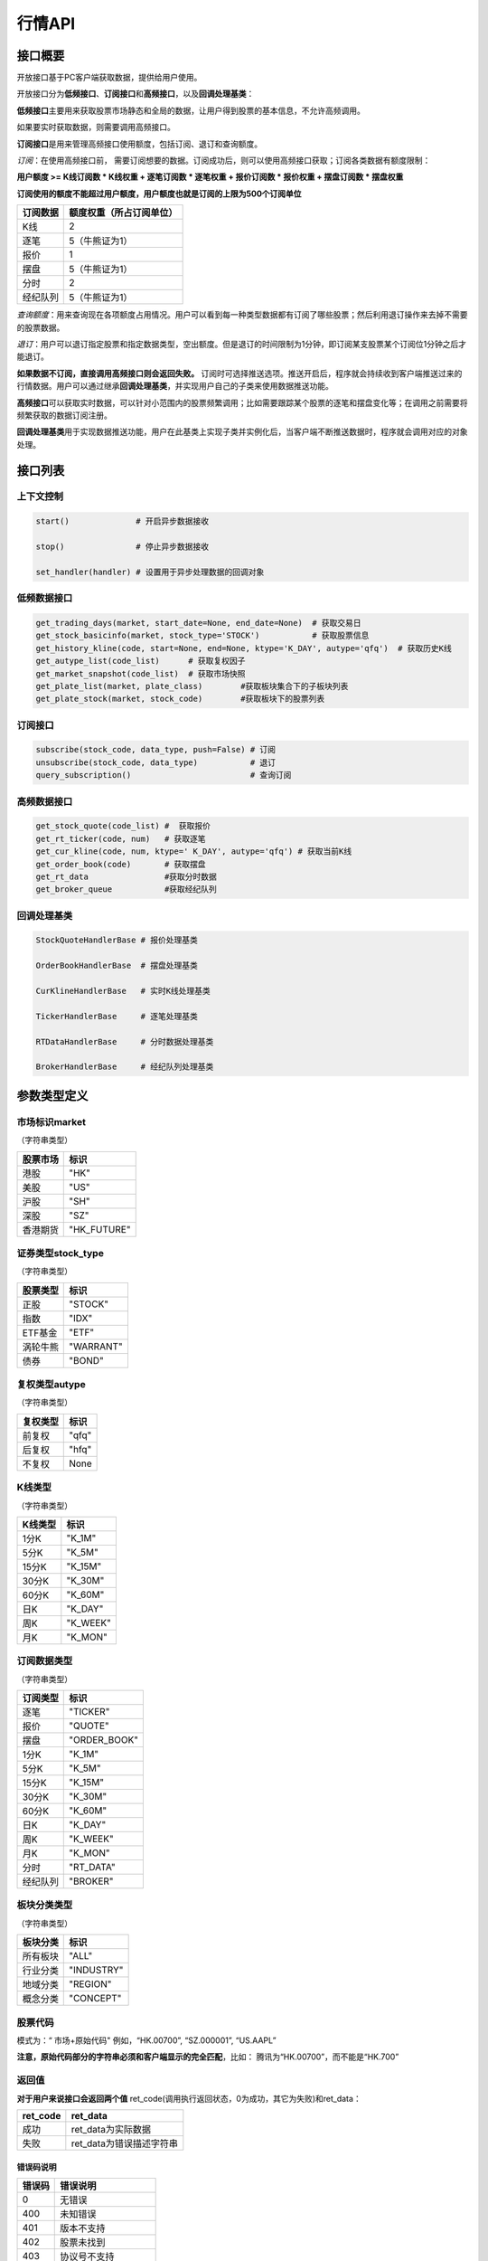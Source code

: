 ========
行情API
========

接口概要
========

开放接口基于PC客户端获取数据，提供给用户使用。

开放接口分为\ **低频接口**\ 、\ **订阅接口**\ 和\ **高频接口**\ ，以及\ **回调处理基类**\ ：

**低频接口**\ 主要用来获取股票市场静态和全局的数据，让用户得到股票的基本信息，不允许高频调用。

如果要实时获取数据，则需要调用高频接口。

**订阅接口**\ 是用来管理高频接口使用额度，包括订阅、退订和查询额度。

*订阅*\ ：在使用高频接口前， 需要订阅想要的数据。订阅成功后，则可以使用高频接口获取；订阅各类数据有额度限制：

**用户额度 >= K线订阅数 \* K线权重 + 逐笔订阅数 \* 逐笔权重 + 报价订阅数
\* 报价权重 + 摆盘订阅数 \* 摆盘权重**

**订阅使用的额度不能超过用户额度，用户额度也就是订阅的上限为500个订阅单位**

+------------+----------------------------+
| 订阅数据   | 额度权重（所占订阅单位）   |
+============+============================+
| K线        | 2                          |
+------------+----------------------------+
| 逐笔       | 5（牛熊证为1）             |
+------------+----------------------------+
| 报价       | 1                          |
+------------+----------------------------+
| 摆盘       | 5（牛熊证为1）             |
+------------+----------------------------+
| 分时       | 2                          |
+------------+----------------------------+
| 经纪队列   | 5（牛熊证为1）             |
+------------+----------------------------+

*查询额度*\ ：用来查询现在各项额度占用情况。用户可以看到每一种类型数据都有订阅了哪些股票；然后利用退订操作来去掉不需要的股票数据。

*退订*\ ：用户可以退订指定股票和指定数据类型，空出额度。但是退订的时间限制为1分钟，即订阅某支股票某个订阅位1分钟之后才能退订。

**如果数据不订阅，直接调用高频接口则会返回失败。**
订阅时可选择推送选项。推送开启后，程序就会持续收到客户端推送过来的行情数据。用户可以通过继承\ **回调处理基类**\ ，并实现用户自己的子类来使用数据推送功能。

**高频接口**\ 可以获取实时数据，可以针对小范围内的股票频繁调用；比如需要跟踪某个股票的逐笔和摆盘变化等；在调用之前需要将频繁获取的数据订阅注册。

**回调处理基类**\ 用于实现数据推送功能，用户在此基类上实现子类并实例化后，当客户端不断推送数据时，程序就会调用对应的对象处理。

接口列表
=========

上下文控制
~~~~~~~~~~

.. code:: python

    start()              # 开启异步数据接收

    stop()               # 停止异步数据接收

    set_handler(handler) # 设置用于异步处理数据的回调对象

低频数据接口
~~~~~~~~~~~~

.. code:: python

    get_trading_days(market, start_date=None, end_date=None)  # 获取交易日
    get_stock_basicinfo(market, stock_type='STOCK')           # 获取股票信息
    get_history_kline(code, start=None, end=None, ktype='K_DAY', autype='qfq')  # 获取历史K线
    get_autype_list(code_list)      # 获取复权因子
    get_market_snapshot(code_list)  # 获取市场快照
    get_plate_list(market, plate_class)        #获取板块集合下的子板块列表
    get_plate_stock(market, stock_code)        #获取板块下的股票列表

订阅接口
~~~~~~~~

.. code:: python

    subscribe(stock_code, data_type, push=False) # 订阅
    unsubscribe(stock_code, data_type)           # 退订
    query_subscription()                         # 查询订阅

高频数据接口
~~~~~~~~~~~~

.. code:: python

    get_stock_quote(code_list) #  获取报价
    get_rt_ticker(code, num)   # 获取逐笔
    get_cur_kline(code, num, ktype=' K_DAY', autype='qfq') # 获取当前K线
    get_order_book(code)       # 获取摆盘
    get_rt_data                #获取分时数据
    get_broker_queue           #获取经纪队列

回调处理基类
~~~~~~~~~~~~

.. code:: python

    StockQuoteHandlerBase # 报价处理基类

    OrderBookHandlerBase  # 摆盘处理基类

    CurKlineHandlerBase   # 实时K线处理基类

    TickerHandlerBase     # 逐笔处理基类

    RTDataHandlerBase     # 分时数据处理基类

    BrokerHandlerBase     # 经纪队列处理基类

参数类型定义
============

市场标识market
~~~~~~~~~~~~~~
（字符串类型）

+------------+----------------+
| 股票市场   | 标识           |
+============+================+
| 港股       | "HK"           |
+------------+----------------+
| 美股       | "US"           |
+------------+----------------+
| 沪股       | "SH"           |
+------------+----------------+
| 深股       | "SZ"           |
+------------+----------------+
| 香港期货   | "HK\_FUTURE"   |
+------------+----------------+

证券类型stock\_type
~~~~~~~~~~~~~~~~~~~
（字符串类型）

+------------+-------------+
| 股票类型   | 标识        |
+============+=============+
| 正股       | "STOCK"     |
+------------+-------------+
| 指数       | "IDX"       |
+------------+-------------+
| ETF基金    | "ETF"       |
+------------+-------------+
| 涡轮牛熊   | "WARRANT"   |
+------------+-------------+
| 债券       | "BOND"      |
+------------+-------------+

复权类型autype
~~~~~~~~~~~~~~
（字符串类型）

+------------+---------+
| 复权类型   | 标识    |
+============+=========+
| 前复权     | "qfq"   |
+------------+---------+
| 后复权     | "hfq"   |
+------------+---------+
| 不复权     | None    |
+------------+---------+

K线类型
~~~~~~~~
（字符串类型）

+-----------+-------------+
| K线类型   | 标识        |
+===========+=============+
| 1分K      | "K\_1M"     |
+-----------+-------------+
| 5分K      | "K\_5M"     |
+-----------+-------------+
| 15分K     | "K\_15M"    |
+-----------+-------------+
| 30分K     | "K\_30M"    |
+-----------+-------------+
| 60分K     | "K\_60M"    |
+-----------+-------------+
| 日K       | "K\_DAY"    |
+-----------+-------------+
| 周K       | "K\_WEEK"   |
+-----------+-------------+
| 月K       | "K\_MON"    |
+-----------+-------------+

订阅数据类型
~~~~~~~~~~~~
（字符串类型）

+------------+-----------------+
| 订阅类型   | 标识            |
+============+=================+
| 逐笔       | "TICKER"        |
+------------+-----------------+
| 报价       | "QUOTE"         |
+------------+-----------------+
| 摆盘       | "ORDER\_BOOK"   |
+------------+-----------------+
| 1分K       | "K\_1M"         |
+------------+-----------------+
| 5分K       | "K\_5M"         |
+------------+-----------------+
| 15分K      | "K\_15M"        |
+------------+-----------------+
| 30分K      | "K\_30M"        |
+------------+-----------------+
| 60分K      | "K\_60M"        |
+------------+-----------------+
| 日K        | "K\_DAY"        |
+------------+-----------------+
| 周K        | "K\_WEEK"       |
+------------+-----------------+
| 月K        | "K\_MON"        |
+------------+-----------------+
| 分时       | "RT\_DATA"      |
+------------+-----------------+
| 经纪队列   | "BROKER"        |
+------------+-----------------+

板块分类类型
~~~~~~~~~~~~
（字符串类型）

+------------+--------------+
| 板块分类   | 标识         |
+============+==============+
| 所有板块   | "ALL"        |
+------------+--------------+
| 行业分类   | "INDUSTRY"   |
+------------+--------------+
| 地域分类   | "REGION"     |
+------------+--------------+
| 概念分类   | "CONCEPT"    |
+------------+--------------+

股票代码
~~~~~~~~
模式为：“ 市场+原始代码" 例如，“HK.00700”, “SZ.000001”,
“US.AAPL”

**注意，原始代码部分的字符串必须和客户端显示的完全匹配**，比如：
腾讯为“HK.00700”，而不能是“HK.700”

返回值
~~~~~~~

**对于用户来说接口会返回两个值**
ret\_code(调用执行返回状态，0为成功，其它为失败)和ret\_data：

+-------------+-----------------------------+
| ret\_code   | ret\_data                   |
+=============+=============================+
| 成功        | ret\_data为实际数据         |
+-------------+-----------------------------+
| 失败        | ret\_data为错误描述字符串   |
+-------------+-----------------------------+

错误码说明
##########

+----------+------------------------+
| 错误码   | 错误说明               |
+==========+========================+
| 0        | 无错误                 |
+----------+------------------------+
| 400      | 未知错误               |
+----------+------------------------+
| 401      | 版本不支持             |
+----------+------------------------+
| 402      | 股票未找到             |
+----------+------------------------+
| 403      | 协议号不支持           |
+----------+------------------------+
| 404      | 参数错误               |
+----------+------------------------+
| 405      | 频率错误（请求过快）   |
+----------+------------------------+
| 406      | 订阅达到上限           |
+----------+------------------------+
| 407      | 未订阅                 |
+----------+------------------------+
| 408      | 未满足反订阅时间限制   |
+----------+------------------------+
| 501      | 服务器忙               |
+----------+------------------------+
| 502      | 超时                   |
+----------+------------------------+
| 503      | 网络错误               |
+----------+------------------------+
| 504      | 操作不允许             |
+----------+------------------------+
| 505      | 未知订单               |
+----------+------------------------+

详细说明
=========

实例化上下文对象
~~~~~~~~~~~~~~~~~

.. code:: python

    quote_ctx = OpenQuoteContext(host='127.0.0.1', port=11111)

**功能**\ ：创建上下文，建立网络连接

**参数**:

**host**\ ：网络连接地址

**sync\_port**\ ：网络连接端口，用于同步通信。

**async\_port**\ ：网络连接端口，用于异步通信，接收客户端的数据推送。

启动推送接收 start
~~~~~~~~~~~~~~~~~~~

.. code:: python

    quote_ctx.start()

**功能**\ ：启动推送接收线程，异步接收客户端推送的数据。

停止推送接收 stop
~~~~~~~~~~~~~~~~~~

.. code:: python

    quote_ctx.stop()

**功能**\ ：停止推送接收线程，不再接收客户端推送的数据。

设置异步回调处理对象 set\_handler
~~~~~~~~~~~~~~~~~~~~~~~~~~~~~~~~~~~

.. code:: python

    quote_ctx.set_handler(handler)

**功能**\ ：设置回调处理对象，用于接收线程在收到数据后调用。用户应该将自己实现的回调对象设置，以便实现事件驱动。

handler必须是以下几种类的子类对象：

+-----------------------------+--------------------+
| 类名                        | 说明               |
+=============================+====================+
| **StockQuoteHandlerBase**   | 报价处理基类       |
+-----------------------------+--------------------+
| **OrderBookHandlerBase**    | 摆盘处理基类       |
+-----------------------------+--------------------+
| **CurKlineHandlerBase**     | 实时K线处理基类    |
+-----------------------------+--------------------+
| **TickerHandlerBase**       | 逐笔处理基类       |
+-----------------------------+--------------------+
| **RTDataHandlerBase**       | 分时数据处理基类   |
+-----------------------------+--------------------+
| **BrokerHandlerBase**       | 经纪队列处理基类   |
+-----------------------------+--------------------+

获取交易日 get\_trading\_days
~~~~~~~~~~~~~~~~~~~~~~~~~~~~~~

.. code:: python

    ret_code, ret_data = quote_ctx.get_trading_days(market, start_date=None, end_date=None)

**功能**\ ：取指定市场，某个日期时间段的交易日列表

**参数**\ ：

**market**: 市场标识

| **start\_date**: 起始日期;
| 
  string类型，格式YYYY-MM-DD，仅指定到日级别即可，默认值None表示最近一年前的日期

**end\_date**: 结束日期;
string类型，格式YYYY-MM-DD，仅指定到日级别即可，取默认值None表示取当前日期

**返回**\ ：

ret\_code失败时，ret\_data返回为错误描述字符串；
客户端无数据时，ret\_code为成功，ret\_data返回None
正常情况下，ret\_data为日期列表（每个日期是string类型），如果指定时间段中无交易日，则ret\_data为空列表。

**失败情况**\ ：

1. 市场标识不合法

2. 起止日期输入不合法

3. 客户端内部或网络错误

获取股票信息 get\_stock\_basicinfo
~~~~~~~~~~~~~~~~~~~~~~~~~~~~~~~~~~~~

.. code:: python

    ret_code, ret_data = quote_ctx.get_stock_basicinfo(market, stock_type='STOCK')

**功能**\ ：取符合市场和股票类型条件的股票简要信息

**参数**\ ：

**market**: 市场标识, string，例如，”HK”，”US”；具体见市场标识说明

**stock\_type**: 证券类型, string,
例如，”STOCK”，”ETF”；具体见证券类型说明

**证券类型** stock\_type，（字符串类型）：

+------------+-------------+
| 股票类型   | 标识        |
+============+=============+
| 正股       | "STOCK"     |
+------------+-------------+
| 指数       | "IDX"       |
+------------+-------------+
| ETF基金    | "ETF"       |
+------------+-------------+
| 涡轮牛熊   | "WARRANT"   |
+------------+-------------+
| 债券       | "BOND"      |
+------------+-------------+

**返回**\ ： ret\_code失败时，ret\_data返回为错误描述字符串；
客户端无符合条件数据时，ret\_code为成功，ret\_data返回None
正常情况下，ret\_data为一个dataframe，其中包括：

**code**\ ：股票代码；string，例如： ”HK.00700”，“US.AAPL”

**name**\ ：股票名称；string

**lot\_size**\ ：每手股数；int

**stock\_type**\ ：股票类型；string，例如： ”STOCK”，”ETF”

**stock\_child\_type**:
股票子类型；仅支持窝轮，其他为0，string，例如："BEAR"，"BULL"

**owner\_stock\_code**\ ：所属正股；仅支持窝轮，其他为0

**listing\_date**: 上市日期： str

**stockid**: 股票ID： str

**失败情况**\ ：

1. 市场或股票类型不合法

2. 客户端内部或网络错误

获取复权因子 get\_autype\_list
~~~~~~~~~~~~~~~~~~~~~~~~~~~~~~~~~

.. code:: python

    ret_code, ret_data = quote_ctx.get_autype_list(code_list)

**功能**\ ：获取复权因子数据

**参数**\ ：

**code\_list**: 股票代码列表，例如，HK.00700，US.AAPL

**返回**\ ：

ret\_code失败时，ret\_data返回为错误描述字符串；
客户端无符合条件数据时，ret\_code为成功，ret\_data返回None
正常情况下，ret\_data为一个dataframe，其中包括：

**code**\ ：股票代码，string，例如： ”HK.00700”，“US.AAPL”

**ex\_div\_date**\ ：除权除息日，string类型，格式YYYY-MM-DD

**split\_ratio**\ ：拆合股比例
double，例如，对于5股合1股为1/5，对于1股拆5股为5/1

**per\_cash\_div**\ ：每股派现；double

**per\_share\_div\_ratio**\ ：每股送股比例； double

**per\_share\_trans\_ratio**\ ：每股转增股比例； double

**allotment\_ratio**\ ： 每股配股比例；double

**allotment\_price**\ ：配股价；double

**stk\_spo\_ratio**\ ： 增发比例：double

**stk\_spo\_price** 增发价格：double

**forward\_adj\_factorA**\ ：前复权因子A；double

**forward\_adj\_factorB**\ ：前复权因子B；double

**backward\_adj\_factorA**\ ：后复权因子A；double

**backward\_adj\_factorB**\ ：后复权因子B；double

返回数据中不一定包含所有codelist中的代码，调用方自己需要检查，哪些股票代码是没有返回复权数据的，未返回复权数据的股票说明没有找到相关信息。

**复权价格 = 复权因子A \* 价格 + 复权因子B**

**失败情况**\ ：

1． Codelist中股票代码不合法

2． 客户端内部或网络错误

获取历史K线 get\_history\_kline
~~~~~~~~~~~~~~~~~~~~~~~~~~~~~~~~~~

.. code:: python

    ret_code, ret_data = quote_ctx.get_history_kline(code, start=None, end=None, ktype='K_DAY', autype='qfq')

**功能**\ ： 获取指定股票K线历史数据

**参数**\ ：

**code**\ ：股票代码

**start** ：开始时间, string; YYYY-MM-DD；为空时取去当前时间;

**end** ： 结束时间, string; YYYY-MM-DD；为空时取当前时间;

**ktype** ：k线类型，默认为日K

**autype**
复权类型，string；”qfq”-前复权，”hfq”-后复权，None-不复权，默认为”qfq”

开始结束时间按照闭区间查询，时间查询以k线时间time\_key作为比较标准。即满足
start<=Time\_key<=end条件的k线作为返回内容，k线时间time\_key的设定标准在返回值中说明

**返回**\ ：

| ret\_code失败时，ret\_data返回为错误描述字符串；
  客户端无符合条件数据时，ret\_code为成功，返回None

正常情况下返回K线数据为一个DataFrame包含:

**code**\ ： 股票代码；string

**time\_key**\ ： K线时间 string “YYYY-MM-DD HH:mm:ss”

**open**\ ： 开盘价；double

**high**\ ： 最高价；double

**close**\ ： 收盘价；double

**low**\ ： 最低价：double

**volume**\ ： 成交量；long

**turnover** ：成交额；double

对于日K线，time\_key为当日时间具体到日，比如说2016-12-23日的日K，K线时间为”
2016-12-23 00:00:00”

对于分K线，time\_key为当日时间具体到分，例如，
1分K，覆盖时间为9：35：00到9：35：59的分K，K线时间time\_key为”2016-12-23
09:36:00”
5分K，覆盖时间为10：05：00到10：09：59的5分K，K线时间time\_key为”2016-12-23
10:10:00”
15分K，覆盖时间为10：00：00到10：14：59的15分K，K线时间time\_key为”2016-12-23
10:15:00”
30分K，覆盖时间为10：00：00到10：29：59的30分K，K线时间time\_key为”
2016-12-23 10:30:00”
60分K，覆盖时间为10：30：00到11：29：59的60分K，K线时间time\_key为”
2016-12-23 11:30:00”

| 对于周K线，12月19日到12月25日的周K线，K线时间time\_key为” 2016-12-19
  00:00:00”

对于月K线，12月的月K线时间time\_key为” 2016-12-01
00:00:00”，即为当月1日时间

**失败情况**:

1. 股票代码不合法

2. | PLS接口返回错误

获取市场快照 get\_market\_snapshot
~~~~~~~~~~~~~~~~~~~~~~~~~~~~~~~~~~~~

.. code:: python

    ret_code, ret_data = quote_ctx.get_market_snapshot(code_list):

**功能**\ ：一次性获取最近当前股票列表的快照数据（每日变化的信息），该接口对股票个数有限制，一次最多传入200只股票，频率限制每5秒一次

**参数**\ ：

**code\_list**: 股票代码列表，例如，HK.00700，US.AAPL
传入的codelist只允许包含1种股票类型。

**返回**\ ：

ret\_code失败时，ret\_data返回为错误描述字符串；
客户端无符合条件数据时，ret\_code为成功，ret\_data返回None
正常情况下，ret\_data为一个dataframe，其中包括：

**code** ：股票代码；string

**update\_time**\ ： 更新时间(yyyy-MM-dd HH:mm:ss)；string

**last\_price** ： 最新价格；float

**open\_price**\ ： 今日开盘价；float

**high\_price**\ ： 最高价格；float

**low\_price**\ ： 最低价格；float

**prev\_close\_price**\ ： 昨收盘价格；float

**volume**\ ： 成交数量； long

**turnover**\ ： 成交金额；float

**turnover\_rate**\ ： 换手率；float

**suspension**\ ： 是否停牌(True表示停牌)；bool

**listing\_date** ： 上市日期 (yyyy-MM-dd)；string

**circular\_market\_val**\ ： 流通市值；float

**total\_market\_val**: 总市值；float

**wrt\_valid**\ ： 是否是窝轮；bool

**wrt\_conversion\_ratio**: 换股比率；float

**wrt\_type**\ ： 窝轮类型；1=认购证 2=认沽证 3=牛证 4=熊证 string

**wrt\_strike\_price**\ ： 行使价格；float

**wrt\_maturity\_date**: 格式化窝轮到期时间； string

**wrt\_end\_trade**: 格式化窝轮最后交易时间；string

**wrt\_code**: 窝轮对应的正股；string

**wrt\_recovery\_price**: 窝轮回收价；float

**wrt\_street\_vol**: 窝轮街货量；float

**wrt\_issue\_vol**: 窝轮发行量；float

**wrt\_street\_ratio**: 窝轮街货占比；float

**wrt\_delta**: 窝轮对冲值；float

**wrt\_implied\_volatility**: 窝轮引伸波幅；float

**wrt\_premium**: 窝轮溢价；float

**lot\_size**\ ：每手股数；int

**Eqt\_Valid**：  			是否是正股  bool 
                                         
**Eqt\_IssuedShares**：   	发行股本	int    
                                 
**Eqt\_NetAssetValue**：  	资产净值  	int       
                                       
**Eqt\_NetProfit**：      	盈利（亏损 	int       
                                   
**Eqt\_EarningPerShare**：	每股盈利 	float  
                                          
**Eqt\_OutStandingShares**：流通股本   	int   
                                           
**Eqt\_NetAssetPerShare**： 每股净资产 	float   
                                         
**Eqt\_EYRatio**：          收益率    	float      
                                          
**Eqt\_PERatio**：          市盈率    	float     
                                           
**Eqt\_PBRatio**：          市净率    	float     
                                           
返回DataFrame，包含上述字段

**窝轮类型** wrt\_type，（字符串类型）：

+------------+--------------------------+
| 窝轮类型   | 标识                     |
+============+==========================+
| "CALL"     | 认购证                   |
+------------+--------------------------+
| "PUT"      | 认沽证                   |
+------------+--------------------------+
| "BULL"     | 牛证                     |
+------------+--------------------------+
| "BEAR"     | 熊证                     |
+------------+--------------------------+
| "N/A"      | 未知或服务器没相关数据   |
+------------+--------------------------+

返回数据量不一定与codelist长度相等， 用户需要自己判断

**调用频率限制：** **5s一次**

**失败情况**:

1. Codelist中股票代码不合法

2. Codelist长度超过规定数量

3. 客户端内部或网络错误

4. 传入的codelist包含多种股票类型

获取分时数据 get\_rt\_data
~~~~~~~~~~~~~~~~~~~~~~~~~~~~

.. code:: python

    ret_code, ret_data = quote_ctx.get_rt_data(code)

**功能**\ ：获取指定股票的分时数据

**参数**\ ：

**code**: 股票代码，例如，HK.00700，US.APPL

**返回**\ ：

ret\_code失败时，ret\_data返回为错误描述字符串；
客户端无符合条件数据时，ret\_code为成功，ret\_data返回None
正常情况下，ret\_data为一个dataframe，其中包括：

**code**: 股票代码： string

**time**\ ：时间；string

**data\_status**\ ：数据状态；bool，正确为True，伪造为False

**opened\_mins**: 开盘多少分钟：int

**cur\_price**\ ：当前价格：float

**last\_close**: 昨天收盘的价格，float

**avg\_price**: 平均价格，float

**volume**: 成交量，float

**turnover**: 成交额，float

**失败情况**\ ：

1. code不合法

2. | code是未对RT\_DATA类型订阅的股票

3. 客户端内部或网络错误

获取板块集合下的子板块列表 get\_plate\_list
~~~~~~~~~~~~~~~~~~~~~~~~~~~~~~~~~~~~~~~~~~~~

.. code:: python

    ret_code, ret_data = quote_ctx.get_plate_list(market, plate_class)

**功能**\ ： 获取板块集合下的子板块列表

**参数**\ ：

**market**\ ：市场标识，注意这里不区分沪，深,输入沪或者深都会返回沪深市场的子板块（这个是和客户端保持一致的）

**plate\_class** ：板块分类, string; 例如，"ALL", "INDUSTRY"

**板块分类类型** ，（字符串类型）：

+--------------+------------+
| 板块分类     | 标识       |
+==============+============+
| "ALL"        | 所有板块   |
+--------------+------------+
| "INDUSTRY"   | 行业分类   |
+--------------+------------+
| "REGION"     | 地域分类   |
+--------------+------------+
| "CONCEPT"    | 概念分类   |
+--------------+------------+

**返回**\ ：

| ret\_code失败时，ret\_data返回为错误描述字符串；
  客户端无符合条件数据时，ret\_code为成功，返回None

正常情况下返回K线数据为一个DataFrame包含:

**code**\ ： 板块代码；string

**plate\_name**\ ： 板块名称；string

**plate\_id**: 板块ID：string

港股美股市场的地域分类数据暂时为空

**失败情况**\ ：

1. 市场标识不合法

2. 板块分类不合法

3. 客户端内部或网络错误

获取板块下的股票列表 get\_plate\_stock
~~~~~~~~~~~~~~~~~~~~~~~~~~~~~~~~~~~~~~~

.. code:: python

    ret_code, ret_data = quote_ctx.get_plate_stock(plate_code)

**功能**\ ：获取特定板块下的股票列表,注意这里不区分沪，深,输入沪或者深都会返回沪深市场

**参数**\ ：

**plate\_code**: 板块代码, string,
例如，”SH.BK0001”，”SH.BK0002”，先利用获取子版块列表函数获取子版块代码

**返回**\ ：

ret\_code失败时，ret\_data返回为错误描述字符串；
客户端无符合条件数据时，ret\_code为成功，ret\_data返回None

正常情况下，ret\_data为一个dataframe，其中包括：

**code**\ ：；股票代码：string，例如： ”SZ.000158”，“SZ.000401”

**lot\_size**\ ：每手股数；int

**stock\_name**\ ：股票名称；string，例如： ”天然乳品”，”大庆乳业”

**owner\_market**: 所属股票的市场，仅支持窝轮，其他为空，string

**stock\_child\_type**:
股票子类型；仅支持窝轮，其他为0，string，例如："BEAR"，"BULL"

**stock\_type**\ ：股票类型：string, 例如，"BOND", "STOCK"

+-------------+------------+
| 股票类型    | 标识       |
+=============+============+
| "STOCK"     | 正股       |
+-------------+------------+
| "IDX"       | 指数       |
+-------------+------------+
| "ETF"       | ETF基金    |
+-------------+------------+
| "WARRANT"   | 涡轮牛熊   |
+-------------+------------+
| "BOND"      | 债券       |
+-------------+------------+

**股票子类型** wrt\_type，（字符串类型）：

+--------------+--------------------------+
| 股票子类型   | 标识                     |
+==============+==========================+
| "CALL"       | 认购证                   |
+--------------+--------------------------+
| "PUT"        | 认沽证                   |
+--------------+--------------------------+
| "BULL"       | 牛证                     |
+--------------+--------------------------+
| "BEAR"       | 熊证                     |
+--------------+--------------------------+
| "N/A"        | 未知或服务器没相关数据   |
+--------------+--------------------------+

**失败情况**\ ：

1. | 市场或板块代码不合法，或者该板块不存在

2. 客户端内部或网络错误

获取经纪队列 get\_broker\_queue
~~~~~~~~~~~~~~~~~~~~~~~~~~~~~~~~~

.. code:: python

    ret_code, bid_data, ask_data = quote_ctx.get_broker_queue(code)

**功能**\ ：获取股票的经纪队列

**参数**\ ：

**code**: 股票代码, string, 例如，”HK.00700”

**返回**\ ：

ret\_code失败时，bid\_data返回为错误描述字符串；
客户端无符合条件数据时，ret\_code为成功，ask\_data, bid\_data返回None
正常情况下，ask\_data, bid\_data均为dataframe，
其中bid\_data是买盘的数据，包括：

**bid\_broker\_id**: 经纪买盘id；int

**bid\_broker\_name**\ ：经纪买盘名称；string，例如： ”高盛”，”法巴”

**bid\_broker\_pos**: 经纪档位：int, 例如：0，1

其中ask\_data是卖盘的数据，包括：

**ask\_broker\_id**\ ：经纪卖盘id；int

**ask\_broker\_name**\ ：经纪卖盘名称；string，例如： ”高盛”，”法巴”

**ask\_broker\_pos**: 经纪档位：int, 例如：0，1

**失败情况**\ ：

1. 股票代码不合法，不存在

2. 客户端内部或网络错误

获取牛牛程序全局状态 get\_global\_state
~~~~~~~~~~~~~~~~~~~~~~~~~~~~~~~~~~~~~~~~~

.. code:: python

    ret_code, state_dict = quote_ctx.get_global_state() 

**功能**\ ：获取牛牛程序全局状态

**参数**\ ：无

| **返回**\ ： ret\_code失败时，ret\_data返回为错误描述字符串；
  客户端无符合条件数据时，ret\_code为成功，ret\_data返回None

正常情况下，ret\_data为dict，包括：

| **Trade\_Logined**: 是否登陆交易服务器,int(0\|1), 1
  表示登陆，0表示未登陆

**Quote\_Logined**\ ：是否登陆行情服务器,int(0\|1), 1
表示登陆，0表示未登陆

**Market\_HK**: 港股主板市场状态,int,字段定义详见下表

**Market\_US**: 美股Nasdaq市场状态,int, 字段定义详见下表

**Market\_SH**: 沪市状态,int,字段定义详见下表

**Market\_SZ**: 深市状态,int,字段定义详见下表

**Market\_HKFuture**: 港股期货市场状态,int,字段定义详见下表

**市场字段说明** ：

+------------+-------------------------------------------+
| 市场状态   | 说明                                      |
+============+===========================================+
| 0          | 未开盘                                    |
+------------+-------------------------------------------+
| 1          | 竞价交易（港股）                          |
+------------+-------------------------------------------+
| 2          | 早盘前等待开盘（港股）                    |
+------------+-------------------------------------------+
| 3          | 早盘（港股）                              |
+------------+-------------------------------------------+
| 4          | 午休（A股、港股）                         |
+------------+-------------------------------------------+
| 5          | 午盘（A股、港股）/ 盘中（美股）           |
+------------+-------------------------------------------+
| 6          | 交易日结束（A股、港股）/ 已收盘（美股）   |
+------------+-------------------------------------------+
| 8          | 盘前开始（美股）                          |
+------------+-------------------------------------------+
| 9          | 盘前结束（美股）                          |
+------------+-------------------------------------------+
| 10         | 盘后开始（美股）                          |
+------------+-------------------------------------------+
| 11         | 盘后结束（美股）                          |
+------------+-------------------------------------------+
| 12         | 内部状态，用于交易日切换                  |
+------------+-------------------------------------------+
| 13         | 夜市交易中（港期货）                      |
+------------+-------------------------------------------+
| 14         | 夜市收盘（港期货）                        |
+------------+-------------------------------------------+
| 15         | 日市交易中（港期货）                      |
+------------+-------------------------------------------+
| 16         | 日市午休（港期货）                        |
+------------+-------------------------------------------+
| 17         | 日市收盘（港期货）                        |
+------------+-------------------------------------------+
| 18         | 日市等待开盘（港期货）                    |
+------------+-------------------------------------------+
| 19         | 港股盘后竞价                              |
+------------+-------------------------------------------+

**失败情况**\ ：

1. 客户端内部或网络错误

订阅 subscribe
~~~~~~~~~~~~~~~~

.. code:: python

    ret_code,ret_data= quote_ctx.subscribe(stock_code, data_type, push=False) 

**功能**\ ：订阅注册需要的实时信息，指定股票和订阅的数据类型即可：

**参数**\ ：

**stock\_code**: 需要订阅的股票代码

**data\_type**: 需要订阅的数据类型

**push**: 推送选项，默认不推送

**返回**\ ：

ret\_code失败时，ret\_data返回为错误描述字符串；
ret\_code为成功，ret\_data返回None 如果指定内容已订阅，则直接返回成功

**失败情况**:

1. 股票代码不合法，不存在

2. 数据类型不合法

3. 订阅额度已满，参考订阅额度表

4. 客户端内部或网络错误

退订 unsubscribe
~~~~~~~~~~~~~~~~~~~

.. code:: python 

    ret_code,ret_data = quote_ctx.unsubscribe(stock_code, data_type, unpush=True)  

ret\_code,ret\_data = unsubscribe(stock\_code, data\_type, unpush=True)

**功能**\ ：退订注册的实时信息，指定股票和订阅的数据类型即可

**参数**\ ：

**stock\_code**: 需要退订的股票代码

**data\_type**: 需要退订的数据类型

**返回**\ ：

ret\_code失败时，ret\_data返回为错误描述字符串；
ret\_code为成功，ret\_data返回None 如果指定内容已退订，则直接返回成功

**失败情况**:

1. 股票代码不合法，不存在

2. 数据类型不合法

3. 内容订阅后不超过60s，就退订

4. 客户端内部或网络错误

查询订阅 query\_subscription
~~~~~~~~~~~~~~~~~~~~~~~~~~~~~~

.. code:: python

    ret_data = quote_ctx.query_subscription(query=0) 

**功能**\ ：查询已订阅的实时信息

**参数**\ ：

**query**: 需要查询的类型，int,
0表示当前查询的socket,非0表示查询所有socket的订阅状态

**返回**\ ：

字典类型，已订阅类型为主键，值为订阅该类型的股票，例如

.. code:: python

    { ‘QUOTE’: [‘HK.00700’, ‘SZ.000001’]
      ‘TICKER’: [‘HK.00700’]
      ‘K_1M’: [‘HK.00700’]
      #无股票订阅摆盘和其它类型分K
    }

**失败情况**:

客户端内部或网络错误

获取报价 get\_stock\_quote 和 StockQuoteHandlerBase
~~~~~~~~~~~~~~~~~~~~~~~~~~~~~~~~~~~~~~~~~~~~~~~~~~~~~

对于同步请求使用\ **get\_stock\_quote**\ 直接得到报价

.. code:: python

    ret_code, ret_data = quote_ctx.get_stock_quote(code_list)

**功能**\ ：获取订阅股票报价的实时数据，有订阅要求限制

**参数**\ ：

**code\_list**: 股票代码列表，例如，HK.00700，US.AAPL
传入的codelist只允许包含1种股票类型的股票。
必须确保code\_list中的股票均订阅成功后才能够执行

**返回**\ ： ret\_code失败时，ret\_data返回为错误描述字符串；
客户端无符合条件数据时，ret\_code为成功，返回None
正常情况下，ret\_data为一个dataframe，其中包括：

**code** ：股票代码；string

**data\_date**: 日期： str

**data\_time**: 时间：str

**last\_price** ： 最新价格；float

**open\_price**\ ： 今日开盘价；float

**high\_price**\ ： 最高价格；float

**low\_price**\ ： 最低价格；float

**prev\_close\_price**\ ： 昨收盘价格；float

**volume**\ ： 成交数量； long

**turnover**\ ： 成交金额；float

**turnover\_rate**\ ： 换手率；float

**amplitude** : 振幅：int

**suspension**\ ： 是否停牌(True表示停牌)；bool

**listing\_date** ： 上市日期 (yyyy-MM-dd)；string

**失败情况**:

1. codelist中股票代码不合法

2. codelist包含未对QUOTE类型订阅的股票

3. 客户端内部或网络错误

4. 传入的codelist包含多种股票类型

对于异步推送数据需要使用\ **StockQuoteHandlerBase**\ 以及继承它的子类处理。例如：

.. code:: python

        class StockQuoteTest(StockQuoteHandlerBase):
            def on_recv_rsp(self, rsp_str):
                ret_code, content = super(StockQuoteTest,self).on_recv_rsp(rsp_str) # 基类的on_recv_rsp方法解包返回了报价信息，格式与get_stock_quote一样
                if ret_code != RET_OK:
                    print("StockQuoteTest: error, msg: %s" % content)
                    return RET_ERROR, content
                    
                print("StockQuoteTest ", content) # StockQuoteTest自己的处理逻辑
                
                return RET_OK, content

获取逐笔 get\_rt\_ticker 和 TickerHandlerBase
~~~~~~~~~~~~~~~~~~~~~~~~~~~~~~~~~~~~~~~~~~~~~~~

对于同步请求使用\ **get\_rt\_ticker**\ 直接得到逐笔

.. code:: python

    ret_code, ret_data = quote_ctx.get_rt_ticker(code, num=500)

**功能**\ ： 获取指定股票的实时逐笔。取最近num个逐笔，

**参数**\ ：

**code**: 股票代码，例如，HK.00700，US.AAPL

**num**: 最近ticker个数(有最大个数限制，最近500个）

**返回**\ ：

ret\_code失败时，ret\_data为错误描述字符串；
客户端无符合条件数据时，ret为成功，ret\_data返回None
通常情况下，返回DataFrame，DataFrame每一行是一个逐笔记录，包含：

**stock\_code** 股票代码

**sequence** 逐笔序号

**time** 成交时间；string

**price** 成交价格；double

**volume** 成交数量（股数）；int

**turnover** 成交金额；double

**ticker\_direction** 逐笔方向；int

ticker\_direction:

+---------------+----------+
| 逐笔标识      | 说明     |
+===============+==========+
| TT\_BUY       | 外盘     |
+---------------+----------+
| TT\_ASK       | 内盘     |
+---------------+----------+
| TT\_NEUTRAL   | 中性盘   |
+---------------+----------+

返回的逐笔记录个数不一定与num指定的相等，客户端只会返回自己有的数据。

**失败情况**\ ：

1. code不合法

2. code是未对TICKER类型订阅的股票

3. 客户端内部或网络错误

对于异步推送数据需要使用\ **TickerHandlerBase**\ 以及继承它的子类处理。例如：

.. code:: python

        class TickerTest(TickerHandlerBase):
            def on_recv_rsp(self, rsp_str):
                ret_code, content = super(TickerTest,self).on_recv_rsp(rsp_str) # 基类的on_recv_rsp方法解包返回了逐笔信息，格式与get_rt_ticker一样
                if ret_code != RET_OK:
                    print("TickerTest: error, msg: %s" % content)
                    return RET_ERROR, content
                print("TickerTest", content)  # StockQuoteTest自己的处理逻辑
                return RET_OK, content

获取实时K线 get\_cur\_kline 和 CurKlineHandlerBase
~~~~~~~~~~~~~~~~~~~~~~~~~~~~~~~~~~~~~~~~~~~~~~~~~~~~

对于同步请求使用\ **get\_cur\_kline**\ 直接得到实时K线

.. code:: python

    ret_code, ret_data = quote_ctx.get_cur_kline(code, num, ktype='K_DAY', autype='qfq')

**功能**\ ： 实时获取指定股票最近num个K线数据，最多1000根

**参数**\ ：

**code** 股票代码

**ktype** k线类型，和get\_history\_kline一样

**autype**
复权类型，string；qfq-前复权，hfq-后复权，None-不复权，默认为qfq

对于实时K线数据最多取最近1000根

**返回**\ ：

ret\_code失败时，ret\_data为错误描述字符串；
客户端无符合条件数据时，ret为成功，ret\_data返回None
通常情况下，返回DataFrame，DataFrame内容和get\_history\_kline一样

**失败情况**\ ：

1. code不合法

2. 该股票未对指定K线类型订阅

3. 客户端内部或网络错误

对于异步推送数据需要使用\ **CurKlineHandlerBase**\ 以及继承它的子类处理。例如：

.. code:: python

        class CurKlineTest(CurKlineHandlerBase):
            def on_recv_rsp(self, rsp_str):
                ret_code, content = super(CurKlineTest,self).on_recv_rsp(rsp_str) # 基类的on_recv_rsp方法解包返回了实时K线信息，格式除了与get_cur_kline所有字段外，还包含K线类型k_type
                if ret_code != RET_OK:
                    print("CurKlineTest: error, msg: %s" % content)
                    return RET_ERROR, content
                print("CurKlineTest", content) # CurKlineTest自己的处理逻辑
                return RET_OK, content            

获取摆盘 get\_order\_book 和 OrderBookHandlerBase
~~~~~~~~~~~~~~~~~~~~~~~~~~~~~~~~~~~~~~~~~~~~~~~~~~~

对于同步请求使用\ **get\_order\_book**\ 直接得到摆盘

.. code:: python

    ret_code, ret_data = quote_ctx.get_order_book(code) 

**功能**\ ：获取实时摆盘数据

**参数**\ ：

**code**: 股票代码，例如，HK.00700，US.AAPL

**返回**\ ： ret\_code失败时，ret\_data为错误描述字符串；
客户端无符合条件数据时，ret为成功，ret\_data返回None
通常情况下，返回字典

.. code:: python

    {‘stock_code’: stock_code
     ‘Ask’:[ (ask_price1, ask_volume1，order_num), (ask_price2, ask_volume2, order_num),…]
    ‘Bid’: [ (bid_price1, bid_volume1, order_num), (bid_price2, bid_volume2, order_num),…]
    }

**失败情况**\ ：

1. code不合法

2. 该股票未对ORDER\_BOOK类型订阅

3. 客户端内部或网络错误

对于异步推送数据需要使用\ **OrderBookHandlerBase**\ 以及继承它的子类处理。例如：

.. code:: python


        class OrderBookTest(OrderBookHandlerBase):
            def on_recv_rsp(self, rsp_str):
                ret_code, content = super(OrderBookTest,self).on_recv_rsp(rsp_str) # 基类的on_recv_rsp方法解包返回摆盘信息，格式与get_order_book一样
                if ret_code != RET_OK:
                    print("OrderBookTest: error, msg: %s" % content)
                    return RET_ERROR, content
                print("OrderBookTest", content) # OrderBookTest自己的处理逻辑
                return RET_OK, content            
                

获取分时数据 get\_rt\_data 和 RTDataHandlerBase
~~~~~~~~~~~~~~~~~~~~~~~~~~~~~~~~~~~~~~~~~~~~~~~~~

对于同步请求使用\ **get\_rt\_data**\ 直接得到分时数据

.. code:: python

    ret_code, ret_data = quote_ctx.get_rt_data(code) 

**功能**\ ：获取实时分时数据

**参数**\ ：

**code**: 股票代码，例如，HK.00700，US.AAPL

**返回**\ ：

ret\_code失败时，ret\_data为错误描述字符串；
客户端无符合条件数据时，ret为成功，ret\_data返回None 通常情况下，返回

**time** 时间

**data\_status** 数据状态

**opened\_mins** 开盘多少分钟

**cur\_price** 当前价格

**last\_close** 昨天收盘的价格

**avg\_price** 平均价格

**volume** 成交量

**turnover** 成交额

**失败情况**\ ：

1. code不合法

2. 该股票未对RT\_DATA类型订阅

3. 客户端内部或网络错误

对于异步推送数据需要使用\ **RTDataHandlerBase**\ 以及继承它的子类处理。例如：

.. code:: python


        class RTDataTest(RTDataHandlerBase):
            def on_recv_rsp(self, rsp_str):
                ret_code, content = super(RTDataTest,self).on_recv_rsp(rsp_str) # 基类的on_recv_rsp方法解包返回分时数据，格式与get_rt_data一样
                if ret_code != RET_OK:
                    print("RTDataTest: error, msg: %s" % content)
                    return RET_ERROR, content
                print("RTDataTest", content) 
                return RET_OK, content            
                

获取经纪队列 get\_broker\_queue 和 BrokerHandlerBase
~~~~~~~~~~~~~~~~~~~~~~~~~~~~~~~~~~~~~~~~~~~~~~~~~~~~~~

对于同步请求使用\ **get\_broker\_queue**\ 直接得到经纪队列

.. code:: python

    ret_code, ret_data = quote_ctx.get_broker_queue(code)  

**功能**\ ：获取实时经纪队列

**参数**\ ：

**code**: 股票代码，例如，HK.00700，US.AAPL

**返回**\ ：

ret\_code失败时，ret\_data为错误描述字符串；
客户端无符合条件数据时，ret为成功，ret\_data返回None 通常情况下，返回
bid\_data是买盘的数据，包括：

**bid\_broker\_id** 经纪卖盘id

**bid\_broker\_name** 经纪卖盘名称

**bid\_broker\_pos** 经纪档位

ask\_data是卖盘的数据

**ask\_broker\_id** 经纪买盘id

**ask\_broker\_name** 经纪买盘名称

**ask\_broker\_pos** 经纪档位

**失败情况**\ ：

1. code不合法

2. 该股票未对BROKER类型订阅

3. 客户端内部或网络错误

对于异步推送数据需要使用\ **BrokerHandlerBase**\ 以及继承它的子类处理。例如：

.. code:: python


        class BrokerTest(BrokerHandlerBase):
            def on_recv_rsp(self, rsp_str):
                ret_code, ask_content, bid_content = super(BrokerTest, self).on_recv_rsp(rsp_str) # 基类的on_recv_rsp方法解包返回经纪队列，格式与get_broker_queue一样
                if ret_code != RET_OK:
                    print("BrokerTest: error, msg: %s %s " % ask_content % bid_content)
                    return RET_ERROR, ask_content, bid_content
                print("BrokerTest", ask_content, bid_content) 
                return RET_OK, ask_content, bid_content
